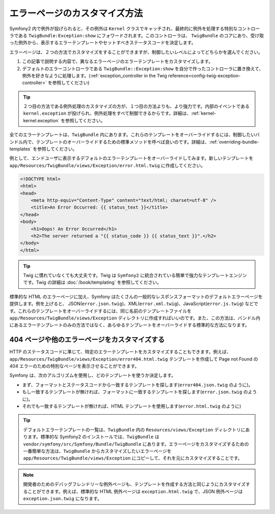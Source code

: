 エラーページのカスタマイズ方法
==============================

Symfony2 内で例外が投げられると、その例外は ``Kernel`` クラスでキャッチされ、最終的に例外を処理する特別なコントローラである ``TwigBundle:Exception:show`` にフォワードされます。このコントローラは、 ``TwigBundle`` のコアにあり、受け取った例外から、表示するエラーテンプレートやセットすべきステータスコードを決定します。

エラーページは、２つの方法でカスタマイズをすることができますが、制御したいレベルによってどちらかを選んでください。

1. この記事で説明する内容で、異なるエラーページのエラーテンプレートをカスタマイズします。

2. デフォルトのエラーコントローラである ``TwigBundle::Exception:show`` を自分で作ったコントローラに置き換えて、例外を好きなように処理します。(\ :ref:`exception_controller in the Twig reference<config-twig-exception-controller>` を参照してください)

.. tip::

    ２つ目の方法である例外処理のカスタマイズの方が、１つ目の方法よりも、より強力です。内部のイベントである ``kernel.exception`` が投げられ、例外処理をすべて制御できるからです。詳細は、\ :ref:`kernel-kernel.exception` を参照してください。

全てのエラーテンプレートは、\ ``TwigBundle`` 内にあります。これらのテンプレートをオーバーライドするには、制御したいバンドル内で、テンプレートのオーバーライドするための標準メソッドを呼べば良いのです。詳細は、\ :ref:`overriding-bundle-templates` を参照してください。

例として、エンドユーザに表示するデフォルトのエラーテンプレートをオーバーライドしてみます。新しいテンプレートを ``app/Resources/TwigBundle/views/Exception/error.html.twig`` に作成してください。

.. code-block:: html+jinja

    <!DOCTYPE html>
    <html>
    <head>
        <meta http-equiv="Content-Type" content="text/html; charset=utf-8" />
        <title>An Error Occurred: {{ status_text }}</title>
    </head>
    <body>
        <h1>Oops! An Error Occurred</h1>
        <h2>The server returned a "{{ status_code }} {{ status_text }}".</h2>
    </body>
    </html>

.. tip::

    Twig に慣れていなくても大丈夫です。Twig は ``Symfony2`` に統合されている簡単で強力なテンプレートエンジンです。Twig の詳細は :doc:`/book/templating` を参照してください。

標準的な HTML のエラーページに加え、Symfony はたくさんの一般的なレスポンスフォーマットのデフォルトエラーページを提供します。例を上げると、 JSON(``error.json.twig``)、XML(``error.xml.twig``)、JavaScript(``error.js.twig``) などです。これらのテンプレートをオーバーライドするには、同じ名前のテンプレートファイルを ``app/Resources/TwigBundle/views/Exception`` ディレクトリに作成すればいいのです。また、この方法は、バンドル内にあるエラーテンプレートのみの方法ではなく、あらゆるテンプレートをオーバーライドする標準的な方法になります。

.. _cookbook-error-pages-by-status-code:

404 ページや他のエラーページをカスタマイズする
----------------------------------------------

HTTP のステータスコードに準じて、特定のエラーテンプレートをカスタマイズすることもできます。例えば、\ ``app/Resources/TwigBundle/views/Exception/error404.html.twig`` テンプレートを作成して Page not Found の 404 エラーのための特別なページを表示させることができます。

Symfony は、次のアルゴリズムを使用し、どのテンプレートを使うか決定します。

* まず、フォーマットとステータスコードから一致するテンプレートを探します(``error404.json.twig`` のように)。

* もし一致するテンプレートが無ければ、フォーマットに一致するテンプレートを探します(``error.json.twig`` のように)。

* それでも一致するテンプレートが無ければ、HTML テンプレートを使用します(``error.html.twig`` のように)

.. tip::

    デフォルトエラーテンプレートの一覧は、\ ``TwigBundle`` 内の ``Resources/views/Exception`` ディレクトリにあります。標準的な Symfony2 のインストールでは、\ ``TwigBundle`` は ``vendor/symfony/src/Symfony/Bundle/TwigBundle`` にあります。エラーページをカスタマイズするための一番簡単な方法は、\ ``TwigBundle`` からカスタマイズしたいエラーページを ``app/Resources/TwigBundle/views/Exception`` にコピーして、それを元にカスタマイズすることです。

.. note::

    開発者のためのデバッグフレンドリーな例外ページも、テンプレートを作成する方法と同じようにカスタマイズすることができます。例えば、標準的な HTML 例外ページは ``exception.html.twig`` で、JSON 例外ページは ``exception.json.twig`` になります。

.. 2011/10/24 ganchiku 2067a87287f11466b660616642bd4a5e58568a43

